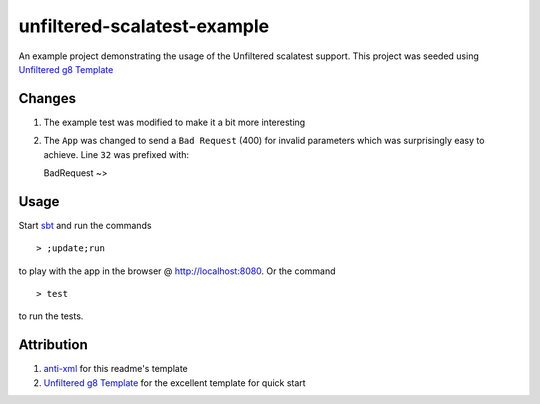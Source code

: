 ==================================
unfiltered-scalatest-example
==================================

An example project demonstrating the usage of the Unfiltered scalatest support.
This project was seeded using `Unfiltered g8 Template`_

Changes
=====

1. The example test was modified to make it a bit more interesting
2. The ``App`` was changed to send a ``Bad Request`` (400) for invalid parameters
   which was surprisingly easy to achieve. Line ``32`` was prefixed with::

   BadRequest ~>

Usage
=====

Start sbt_ and run the commands ::

    > ;update;run

to play with the app in the browser @ http://localhost:8080. Or the command ::

    > test

to run the tests.

Attribution
=====

1. anti-xml_ for this readme's template
2. `Unfiltered g8 Template`_ for the excellent template for quick start


.. _Unfiltered g8 Template: https://github.com/softprops/unfiltered.g8
.. _anti-xml: https://github.com/djspiewak/anti-xml
.. _sbt: http://code.google.com/p/simple-build-tool/wiki/Setup

